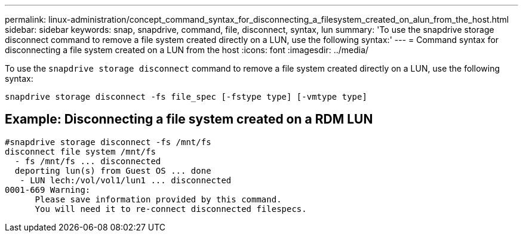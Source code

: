 ---
permalink: linux-administration/concept_command_syntax_for_disconnecting_a_filesystem_created_on_alun_from_the_host.html
sidebar: sidebar
keywords: snap, snapdrive, command, file, disconnect, syntax, lun
summary: 'To use the snapdrive storage disconnect command to remove a file system created directly on a LUN, use the following syntax:'
---
= Command syntax for disconnecting a file system created on a LUN from the host
:icons: font
:imagesdir: ../media/

[.lead]
To use the `snapdrive storage disconnect` command to remove a file system created directly on a LUN, use the following syntax:

`snapdrive storage disconnect -fs file_spec [-fstype type] [-vmtype type]`

== Example: Disconnecting a file system created on a RDM LUN

----

#snapdrive storage disconnect -fs /mnt/fs
disconnect file system /mnt/fs
  - fs /mnt/fs ... disconnected
  deporting lun(s) from Guest OS ... done
   - LUN lech:/vol/vol1/lun1 ... disconnected
0001-669 Warning:
      Please save information provided by this command.
      You will need it to re-connect disconnected filespecs.
----
